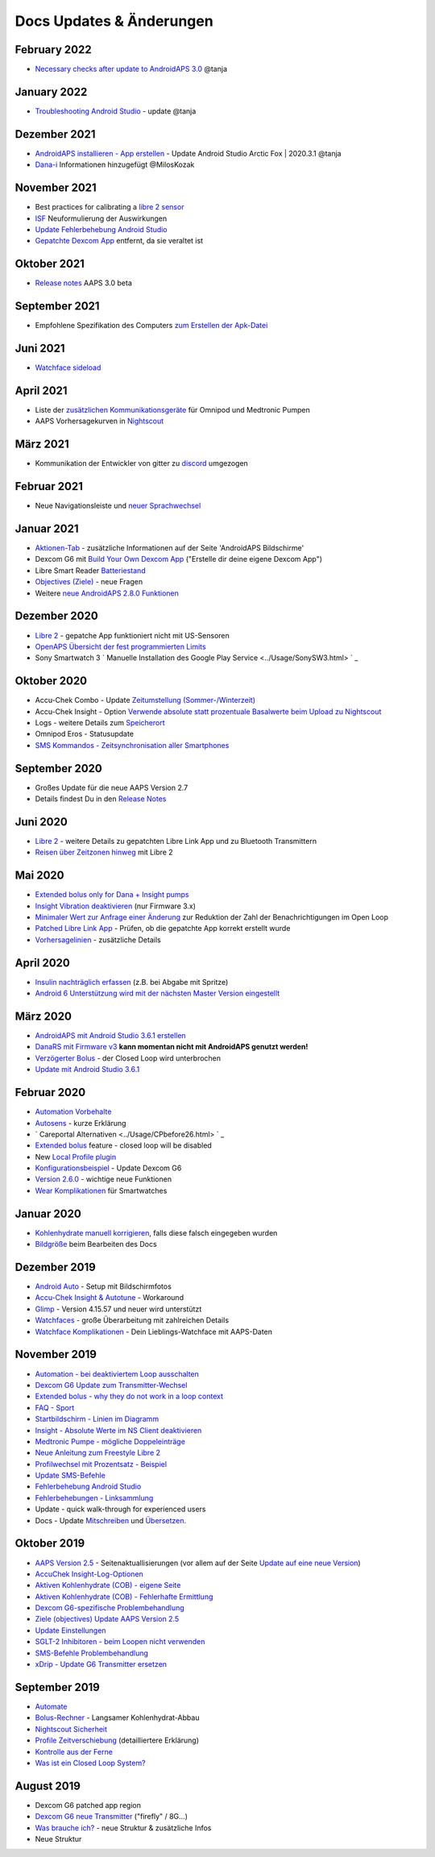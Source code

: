 Docs Updates & Änderungen
**************************************************

February 2022
==================================================
* `Necessary checks after update to AndroidAPS 3.0 <../Installing-AndroidAPS/update3_0.html>`_ @tanja

January 2022
==================================================
* `Troubleshooting Android Studio <../Installing-AndroidAPS/troubleshooting_androidstudio.html>`_ - update @tanja

Dezember 2021
==================================================
* `AndroidAPS installieren - App erstellen <../Installing-AndroidAPS/Building-APK.html>`_ - Update Android Studio Arctic Fox | 2020.3.1 @tanja
* `Dana-i <../Configuration/DanaRS-Insulin-Pump.html>`_ Informationen hinzugefügt @MilosKozak

November 2021
==================================================
* Best practices for calibrating a `libre 2 sensor <../Hardware/Libre2.html#best-practices-for-calibrating-a-libre-2-sensor>`_
* `ISF <../Getting-Started/FAQ.html#auswirkung>`_ Neuformulierung der Auswirkungen
* `Update Fehlerbehebung Android Studio <../Installing-AndroidAPS/troubleshooting_androidstudio.html>`_
* `Gepatchte Dexcom App <../Hardware/DexcomG6.html>`_ entfernt, da sie veraltet ist

Oktober 2021
==================================================
* `Release notes <../Installing-AndroidAPS/Releasenotes.html>`_ AAPS 3.0 beta

September 2021
==================================================
* Empfohlene Spezifikation des Computers `zum Erstellen der Apk-Datei <../Installing-AndroidAPS/Building-APK.html#empfohlene-spezifikation-des-computers-zum-erstellen-der-apk-datei>`_

Juni 2021
==================================================
* `Watchface sideload <../Configuration/Watchfaces.html>`_ 

April 2021
==================================================
* Liste der `zusätzlichen Kommunikationsgeräte <../Module/module.html#zusatzliches-kommunikationsgerat>`_ für Omnipod und Medtronic Pumpen
* AAPS Vorhersagekurven in `Nightscout <../Installing-AndroidAPS/Nightscout.html#manuelles-nightscout-setup>`_

März 2021
==================================================
* Kommunikation der Entwickler von gitter zu `discord <https://discord.gg/4fQUWHZ4Mw>`_ umgezogen

Februar 2021
==================================================
* Neue Navigationsleiste und `neuer Sprachwechsel <../changelanguage.html>`_

Januar 2021
==================================================
* `Aktionen-Tab <../Getting-Started/Screenshots.html#aktionen-tab>`_ - zusätzliche Informationen auf der Seite 'AndroidAPS Bildschirme'
* Dexcom G6 mit `Build Your Own Dexcom App <../Hardware/DexcomG6.html#g6-mit-build-your-own-dexcom-app>`_ ("Erstelle dir deine eigene Dexcom App")
* Libre Smart Reader `Batteriestand <../Getting-Started/Screenshots.html#sensor-level-batterie>`_
* `Objectives (Ziele) <../Usage/Objectives.html#ziel-3-belege-dein-wissen>`_ - neue Fragen
* Weitere `neue AndroidAPS 2.8.0 Funktionen <../Installing-AndroidAPS/Releasenotes.html#version-2-8-0>`_

Dezember 2020
==================================================
* `Libre 2 <../Hardware/Libre2.html>`_ - gepatche App funktioniert nicht mit US-Sensoren
* `OpenAPS Übersicht der fest programmierten Limits <../Usage/Open-APS-features.html#ubersicht-der-fest-programmierten-limits>`_
* Sony Smartwatch 3 ` Manuelle Installation des Google Play Service <../Usage/SonySW3.html> ` _

Oktober 2020
==================================================
* Accu-Chek Combo - Update `Zeitumstellung (Sommer-/Winterzeit) <../Usage/Timezone-traveling.html#zeitumstellung-sommer-winterzeit>`_
* Accu-Chek Insight - Option `Verwende absolute statt prozentuale Basalwerte beim Upload zu Nightscout <../Configuration/Accu-Chek-Insight-Pump.html#einstellungen-in-androidaps>`_
* Logs - weitere Details zum `Speicherort <../Usage/Accessing-logfiles.html>`_
* Omnipod Eros - Statusupdate
* `SMS Kommandos - Zeitsynchronisation aller Smartphones <../Children/SMS-Commands.html>`_

September 2020
==================================================
* Großes Update für die neue AAPS Version 2.7
* Details findest Du in den `Release Notes <../Installing-AndroidAPS/Releasenotes.html#version-2-7-0>`_

Juni 2020
==================================================
* `Libre 2 <../Hardware/Libre2.html>`_ - weitere Details zu gepatchten Libre Link App und zu Bluetooth Transmittern
* `Reisen über Zeitzonen hinweg <../Usage/Timezone-traveling.html>`_ mit Libre 2

Mai 2020
==================================================
* `Extended bolus only for Dana + Insight pumps <../Usage/Extended-Carbs.html#extended-bolus-and-switch-to-open-loop-dana-and-insight-pump-only>`_
* `Insight Vibration deaktivieren <../Configuration/Accu-Chek-Insight-Pump.html#vibration>`_ (nur Firmware 3.x)
* `Minimaler Wert zur Anfrage einer Änderung <../Configuration/Preferences.html#minimaler-wert-zur -anfrage-einer-anderung>`_ zur Reduktion der Zahl der Benachrichtigungen im Open Loop
* `Patched Libre Link App <../Hardware/Libre2.html#schritt-1-erstelle-deine-eigene-gepatchte-librelink-app>`_ - Prüfen, ob die gepatchte App korrekt erstellt wurde
* `Vorhersagelinien <../Getting-Started/Screenshots.html#vorhersage-kurven>`_ - zusätzliche Details

April 2020
==================================================
* `Insulin nachträglich erfassen <../Usage/CPbefore26.html#id1>`_ (z.B. bei Abgabe mit Spritze)
* `Android 6 Unterstützung wird mit der nächsten Master Version eingestellt <../Module/module.html#smartphone>`_

März 2020
==================================================
* `AndroidAPS mit Android Studio 3.6.1 erstellen <../Installing-AndroidAPS/Building-APK.html>`_
* `DanaRS mit Firmware v3 <../Configuration/DanaRS-Insulin-Pump.html>`_ **kann momentan nicht mit AndroidAPS genutzt werden!**
* `Verzögerter Bolus <../Usage/Extended-Carbs.html#id1>`_ - der Closed Loop wird unterbrochen
* `Update mit Android Studio 3.6.1 <../Installing-AndroidAPS/Update-to-new-version.html>`_

Februar 2020
==================================================
* `Automation Vorbehalte <../Usage/Automation.html#empfehlungen-und-vorbehalte>`_
* `Autosens <../Usage/Open-APS-features.html#autosens>`_ - kurze Erklärung
* ` Careportal Alternativen <../Usage/CPbefore26.html> ` _
* `Extended bolus <../Usage/Extended-Carbs.html#extended-bolus-and-switch-to-open-loop-dana-and-insight-pump-only>`_ feature - closed loop will be disabled
* New `Local Profile plugin <../Configuration/Config-Builder.html#local-profile>`_
* `Konfigurationsbeispiel <../Getting-Started/Sample-Setup.html>`_ - Update Dexcom G6
* `Version 2.6.0 <../Installing-AndroidAPS/Releasenotes.html#version-2-6-0>`_ - wichtige neue Funktionen
* `Wear Komplikationen <../Configuration/Watchfaces.html>`_ für Smartwatches

Januar 2020
==================================================
* `Kohlenhydrate manuell korrigieren <../Getting-Started/Screenshots.html#kohlenhydrat-korrektur>`_, falls diese falsch eingegeben wurden
* `Bildgröße <../make-a-PR.html#bildgrosze>`_ beim Bearbeiten des Docs

Dezember 2019
==================================================
* `Android Auto <../Usage/Android-auto.html>`_ - Setup mit Bildschirmfotos
* `Accu-Chek Insight & Autotune <../Configuration/Accu-Chek-Insight-Pump.html#einstellungen-in-androidaps>`_ - Workaround
* `Glimp <../Configuration/Config-Builder.html#bz-quelle>`_ - Version 4.15.57 und neuer wird unterstützt
* `Watchfaces <../Configuration/Watchfaces.html>`_ - große Überarbeitung mit zahlreichen Details
* `Watchface Komplikationen <../Configuration/Watchfaces.html#komplikationen>`_ - Dein Lieblings-Watchface mit AAPS-Daten

November 2019
==================================================
* `Automation - bei deaktiviertem Loop ausschalten <../Usage/Automation.html#wichtiger-hinweis>`_
* `Dexcom G6 Update zum Transmitter-Wechsel <../Configuration/xdrip.html#transmitter-ersetzen>`_
* `Extended bolus - why they do not work in a loop context <../Usage/Extended-Carbs.html#extended-bolus-and-switch-to-open-loop-dana-and-insight-pump-only>`_
* `FAQ - Sport <../Getting-Started/FAQ.html#sport>`_
* `Startbildschirm - Linien im Diagramm <../Getting-Started/Screenshots.html#abschnitt-f-hauptgrafik>`_
* `Insight - Absolute Werte im NS Client deaktivieren <../Configuration/Accu-Chek-Insight-Pump.html#einstellungen-in-androidaps>`_
* `Medtronic Pumpe - mögliche Doppeleinträge <../Configuration/MedtronicPump.html>`_
* `Neue Anleitung zum Freestyle Libre 2 <../Hardware/Libre2.html>`_
* `Profilwechsel mit Prozentsatz - Beispiel <../Usage/Profiles.html>`_
* `Update SMS-Befehle <../Children/SMS-Commands.html>`_
* `Fehlerbehebung Android Studio <../Installing-AndroidAPS/troubleshooting_androidstudio.html>`_
* `Fehlerbehebungen - Linksammlung <../Usage/troubleshooting.html>`_
* Update - quick walk-through for experienced users
* Docs - Update `Mitschreiben <../make-a-PR.html#code-syntax>`_ und `Übersetzen <../translations.html>`_.

Oktober 2019
==================================================
* `AAPS Version 2.5 <../Installing-AndroidAPS/Releasenotes.html#id16>`_ - Seitenaktuallisierungen (vor allem auf der Seite `Update auf eine neue Version <../Installing-AndroidAPS/Update-to-new-version.html>`_)
* `AccuChek Insight-Log-Optionen <../Configuration/Accu-Chek-Insight-Pump.html#einstellungen-in-androidaps>`_
* `Aktiven Kohlenhydrate (COB) - eigene Seite <../Usage/COB-calculation.html>`_
*  `Aktiven Kohlenhydrate (COB) - Fehlerhafte Ermittlung <../Usage/COB-calculation.html#erkennung-fehlerhafter-cob-werte>`_
* `Dexcom G6-spezifische Problembehandlung <../Hardware/DexcomG6.html#dexcom-g6-spezifische-problembehandlung>`_
* `Ziele (objectives) Update AAPS Version 2.5 <../Usage/Objectives.html>`_
* `Update Einstellungen <../Configuration/Preferences.html>`_
* `SGLT-2 Inhibitoren - beim Loopen nicht verwenden <../Module/module.html#keine-verwendung-von-sglt-2-hemmern>`_
* `SMS-Befehle Problembehandlung <../Children/SMS-Commands.html#problembehandlung>`_
* `xDrip - Update G6 Transmitter ersetzen <../Configuration/xdrip.html#transmitter-ersetzen>`_

September 2019
==================================================
* `Automate <../Usage/Automation.html>`_
* `Bolus-Rechner <../Getting-Started/Screenshots.html#langsamer-kohlenhydrat-abbau>`_ - Langsamer Kohlenhydrat-Abbau
* `Nightscout Sicherheit <../Installing-AndroidAPS/Nightscout.html#sicherheitsuberlegungen>`_
* `Profile Zeitverschiebung <../Usage/Profiles.html#zeitverschiebung>`_ (detailliertere Erklärung)
* `Kontrolle aus der Ferne <../Children/Children.html>`_
* `Was ist ein Closed Loop System? <../Getting-Started/ClosedLoop.html>`_

August 2019
==================================================
* Dexcom G6 patched app region
* `Dexcom G6 neue Transmitter <../Configuration/xdrip.html#g6-transmitter-das-erste-mal-verbinden>`_ ("firefly" / 8G...)
* `Was brauche ich? <../index.html#was-brauche-ich>`_ - neue Struktur & zusätzliche Infos
* Neue Struktur
